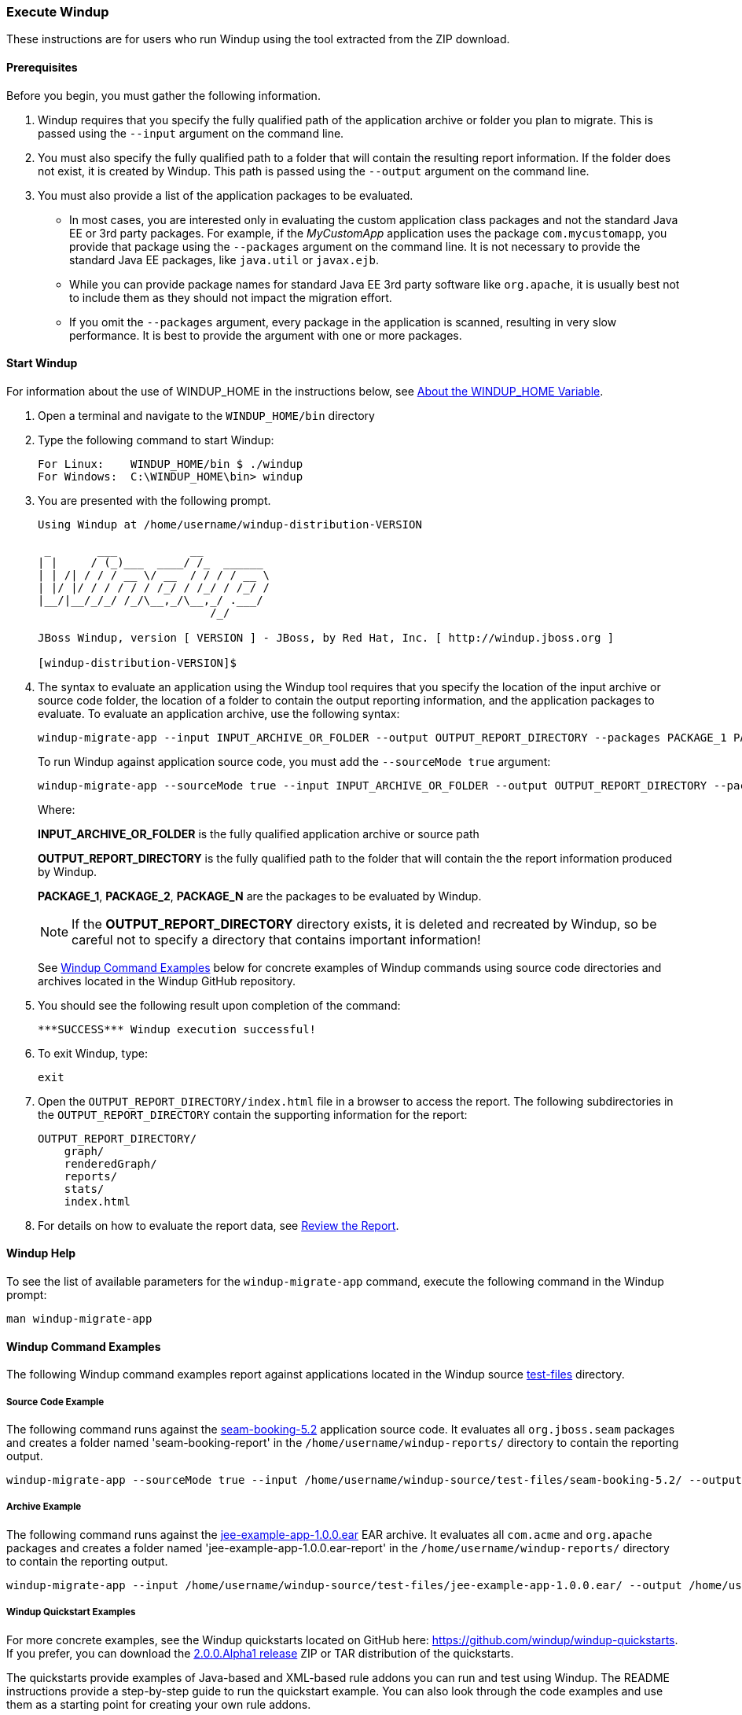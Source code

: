 [[Execute-Windup]]
=== Execute Windup

These instructions are for users who run Windup using the tool extracted from the ZIP download.

==== Prerequisites

Before you begin, you must gather the following information.

. Windup requires that you specify the fully qualified path of the application archive or folder you plan to migrate. This is passed using the `--input` argument on the command line.

. You must also specify the fully qualified path to a folder that will contain the resulting report information. If the folder does not exist, it is created by Windup. This path is passed using the `--output` argument on the command line.

. You must also provide a list of the application packages to be evaluated. 

* In most cases, you are interested only in evaluating the custom application class packages and not the standard Java EE or 3rd party packages. For example, if the _MyCustomApp_ application uses the package `com.mycustomapp`, you provide that package using the `--packages` argument on the command line. It is not necessary to provide the standard Java EE packages, like `java.util` or `javax.ejb`. 
* While you can provide package names for standard Java EE 3rd party software like `org.apache`, it is usually best not to include them as they should not impact the migration effort.
* If you omit the `--packages` argument, every package in the application is scanned, resulting in very slow performance. It is best to provide the argument with one or more packages.

==== Start Windup

For information about the use of WINDUP_HOME in the instructions below, see xref:About-the-WINDUP_HOME-Variable[About the WINDUP_HOME Variable].

. Open a terminal and navigate to the `WINDUP_HOME/bin` directory

. Type the following command to start Windup:
+
---------------------------------------------------------------------------
For Linux:    WINDUP_HOME/bin $ ./windup
For Windows:  C:\WINDUP_HOME\bin> windup
---------------------------------------------------------------------------

. You are presented with the following prompt.
+
---------------------------------------------------------------------------
Using Windup at /home/username/windup-distribution-VERSION

 _       ___           __          
| |     / (_)___  ____/ /_  ______ 
| | /| / / / __ \/ __  / / / / __ \
| |/ |/ / / / / / /_/ / /_/ / /_/ /
|__/|__/_/_/ /_/\__,_/\__,_/ .___/ 
                          /_/      

JBoss Windup, version [ VERSION ] - JBoss, by Red Hat, Inc. [ http://windup.jboss.org ]

[windup-distribution-VERSION]$ 
---------------------------------------------------------------------------

. The syntax to evaluate an application using the Windup tool requires that you specify the location of the input archive or source code folder, the location of a folder to contain the output reporting information, and the application packages to evaluate. To evaluate an application archive, use the following syntax:
+
---------------------------------------------------------------------------
windup-migrate-app --input INPUT_ARCHIVE_OR_FOLDER --output OUTPUT_REPORT_DIRECTORY --packages PACKAGE_1 PACKAGE_2 PACKAGE_N 
---------------------------------------------------------------------------
+
To run Windup against application source code, you must add the `--sourceMode true` argument:
+
---------------------------------------------------------------------------
windup-migrate-app --sourceMode true --input INPUT_ARCHIVE_OR_FOLDER --output OUTPUT_REPORT_DIRECTORY --packages PACKAGE_1 PACKAGE_2 PACKAGE_N 
---------------------------------------------------------------------------
+
Where:

+
*INPUT_ARCHIVE_OR_FOLDER* is the fully qualified application archive or source path
+
*OUTPUT_REPORT_DIRECTORY* is the fully qualified path to the folder that will contain the the report information produced by Windup. 
+
*PACKAGE_1*, *PACKAGE_2*, *PACKAGE_N* are the packages to be evaluated by Windup.

+
NOTE: If the *OUTPUT_REPORT_DIRECTORY* directory exists, it is deleted and recreated by Windup, so be careful not to specify a directory that contains important information!

+
See xref:windup-command-examples[Windup Command Examples] below for concrete examples of Windup commands using source code directories and archives located in the Windup GitHub repository.

. You should see the following result upon completion of the command:
+
--------
***SUCCESS*** Windup execution successful!
--------

. To exit Windup, type:
+
--------
exit
--------

.  Open the `OUTPUT_REPORT_DIRECTORY/index.html` file in a browser to access the report.
The following subdirectories in the `OUTPUT_REPORT_DIRECTORY` contain the supporting information for the report:

        OUTPUT_REPORT_DIRECTORY/
            graph/
            renderedGraph/
            reports/
            stats/
            index.html

. For details on how to evaluate the report data, see xref:Review-the-Report[Review the Report].

==== Windup Help

To see the list of available parameters for the `windup-migrate-app` command, execute the following command in the Windup prompt:

    man windup-migrate-app

[[windup-command-examples]]
==== Windup Command Examples

The following Windup command examples report against applications located in the Windup source https://github.com/windup/windup/tree/master/test-files[test-files] directory.

===== Source Code Example

The following command runs against the https://github.com/windup/windup/tree/master/test-files/seam-booking-5.2[seam-booking-5.2] application source code. It evaluates all `org.jboss.seam` packages and creates a folder named 'seam-booking-report' in the `/home/username/windup-reports/` directory to contain the reporting output.

   windup-migrate-app --sourceMode true --input /home/username/windup-source/test-files/seam-booking-5.2/ --output /home/username/windup-reports/seam-booking-report --packages org.jboss.seam

===== Archive Example

The following command runs against the https://github.com/windup/windup/blob/master/test-files/jee-example-app-1.0.0.ear[jee-example-app-1.0.0.ear] EAR archive. It evaluates all `com.acme` and `org.apache` packages and creates a folder named 'jee-example-app-1.0.0.ear-report' in the `/home/username/windup-reports/` directory to contain the reporting output.

    windup-migrate-app --input /home/username/windup-source/test-files/jee-example-app-1.0.0.ear/ --output /home/username/windup-reports/jee-example-app-1.0.0.ear-report --packages com.acme org.apache

===== Windup Quickstart Examples

For more concrete examples, see the Windup quickstarts located on GitHub here: https://github.com/windup/windup-quickstarts. If you prefer, you can download the https://github.com/windup/windup-quickstarts/releases/tag/2.0.0.Alpha1[2.0.0.Alpha1 release] ZIP or TAR  distribution of the quickstarts.

The quickstarts provide examples of Java-based and XML-based rule addons you can run and test using Windup. The README instructions provide a step-by-step guide to run the quickstart example. You can also look through the code examples and use them as a starting point for creating your own rule addons.
